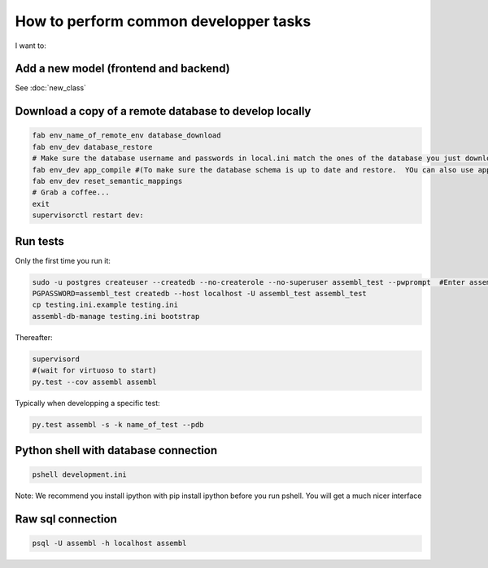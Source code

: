 How to perform common developper tasks
======================================
I want to:

Add a new model (frontend and backend)
--------------------------------------

See :doc:`new_class`

Download a copy of a remote database to develop locally
-------------------------------------------------------

.. code:: sh

    fab env_name_of_remote_env database_download
    fab env_dev database_restore
    # Make sure the database username and passwords in local.ini match the ones of the database you just downloaded
    fab env_dev app_compile #(To make sure the database schema is up to date and restore.  YOu can also use app_compile_noupdate if you are in a hurry)
    fab env_dev reset_semantic_mappings
    # Grab a coffee...
    exit
    supervisorctl restart dev:


Run tests
---------

Only the first time you run it:

.. code:: sh

    sudo -u postgres createuser --createdb --no-createrole --no-superuser assembl_test --pwprompt  #Enter assembl_test as password at the prompt
    PGPASSWORD=assembl_test createdb --host localhost -U assembl_test assembl_test
    cp testing.ini.example testing.ini
    assembl-db-manage testing.ini bootstrap

Thereafter:

.. code:: sh

    supervisord
    #(wait for virtuoso to start)
    py.test --cov assembl assembl

Typically when developping a specific test:

.. code:: sh

    py.test assembl -s -k name_of_test --pdb

Python shell with database connection
-------------------------------------

.. code:: sh

    pshell development.ini

Note:  We recommend you install ipython with pip install ipython before you 
run pshell.  You will get a much nicer interface

Raw sql connection
------------------

.. code:: sh

    psql -U assembl -h localhost assembl
    
